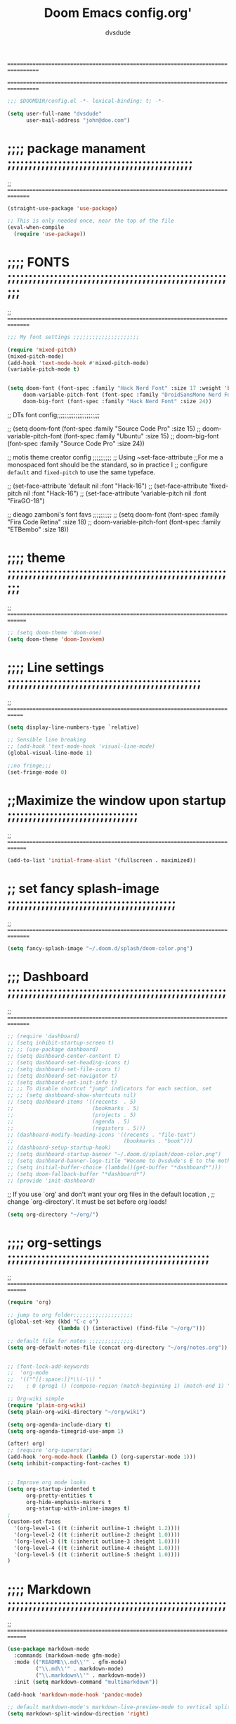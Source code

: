 # Created 2021-12-27 Mon 05:34
#+title: Doom Emacs config.org'
#+author: dvsdude
#+options: toc:2


==================================================================================
#      _               _           _
#   __| |_   _____  __| |_   _  __| | ___ "stole all"
#  / _` \ \ / / __|/ _` | | | |/ _` |/ _ \
# | (_| |\ V /\__ \ (_| | |_| | (_| |  __/
#  \__,_| \_/ |___/\__,_|\__,_|\__,_|\___| "regret none"
# *A DASTARDLY DVS DOOM CONFIG*
==================================================================================

#+begin_src emacs-lisp
;;; $DOOMDIR/config.el -*- lexical-binding: t; -*-
#+end_src

#+begin_src emacs-lisp
(setq user-full-name "dvsdude"
      user-mail-address "john@doe.com")
#+end_src

* ;;;; package manament ;;;;;;;;;;;;;;;;;;;;;;;;;;;;;;;;;;;;;;;;;;;;
;; ===============================================================================

#+begin_src emacs-lisp
(straight-use-package 'use-package)

;; This is only needed once, near the top of the file
(eval-when-compile
  (require 'use-package))
#+end_src



* ;;;; FONTS ;;;;;;;;;;;;;;;;;;;;;;;;;;;;;;;;;;;;;;;;;;;;;;;;;;;;;;;
;; ===============================================================================

#+begin_src emacs-lisp
;;; My font settings ;;;;;;;;;;;;;;;;;;;;;

(require 'mixed-pitch)
(mixed-pitch-mode)
(add-hook 'text-mode-hook #'mixed-pitch-mode)
(variable-pitch-mode t)


(setq doom-font (font-spec :family "Hack Nerd Font" :size 17 :weight 'bold)
     doom-variable-pitch-font (font-spec :family "DroidSansMono Nerd Font" :size 18 :weight 'regular)
     doom-big-font (font-spec :family "Hack Nerd Font" :size 24))
#+end_src

;; DTs font config;;;;;;;;;;;;;;;;;;;;;;;

;; (setq doom-font (font-spec :family "Source Code Pro" :size 15)
;;       doom-variable-pitch-font (font-spec :family "Ubuntu" :size 15)
;;       doom-big-font (font-spec :family "Source Code Pro" :size 24))

;; motis theme creator config ;;;;;;;;;;
;; Using ~set-face-attribute
;;For me a monospaced font should be the standard, so in practice I
;; configure =default= and =fixed-pitch= to use the same typeface.

;; (set-face-attribute 'default nil :font "Hack-16")
;; (set-face-attribute 'fixed-pitch nil :font "Hack-16")
;; (set-face-attribute 'variable-pitch nil :font "FiraGO-18")

;; dieago zamboni's font favs ;;;;;;;;;;
;; (setq doom-font (font-spec :family "Fira Code Retina" :size 18)
;;       doom-variable-pitch-font (font-spec :family "ETBembo" :size 18))

* ;;;; theme ;;;;;;;;;;;;;;;;;;;;;;;;;;;;;;;;;;;;;;;;;;;;;;;;;;;;;;;
;; ==============================================================================

#+begin_src emacs-lisp
;; (setq doom-theme 'doom-one)
(setq doom-theme 'doom-Iosvkem)
#+end_src

* ;;;; Line settings ;;;;;;;;;;;;;;;;;;;;;;;;;;;;;;;;;;;;;;;;;;;;;;
;; =============================================================================

#+begin_src emacs-lisp
(setq display-line-numbers-type `relative)

;; Sensible line breaking
;; (add-hook 'text-mode-hook 'visual-line-mode)
(global-visual-line-mode 1)

;;no fringe;;;
(set-fringe-mode 0)
#+end_src


* ;;Maximize the window upon startup ;;;;;;;;;;;;;;;;;;;;;;;;;;;;;;;
;; ==============================================================================

#+begin_src emacs-lisp
(add-to-list 'initial-frame-alist '(fullscreen . maximized))
#+end_src

* ;; set fancy splash-image ;;;;;;;;;;;;;;;;;;;;;;;;;;;;;;;;;;;;;;;;
;; ===============================================================================

#+begin_src emacs-lisp
(setq fancy-splash-image "~/.doom.d/splash/doom-color.png")
#+end_src

* ;;; Dashboard ;;;;;;;;;;;;;;;;;;;;;;;;;;;;;;;;;;;;;;;;;;;;;;;;;;;;
;; ===============================================================================

#+begin_src emacs-lisp
;; (require 'dashboard)
;; (setq inhibit-startup-screen t)
;; ;; (use-package dashboard)
;; (setq dashboard-center-content t)
;; (setq dashboard-set-heading-icons t)
;; (setq dashboard-set-file-icons t)
;; (setq dashboard-set-navigator t)
;; (setq dashboard-set-init-info t)
;; ;; To disable shortcut "jump" indicators for each section, set
;; ;; (setq dashboard-show-shortcuts nil)
;; (setq dashboard-items '((recents  . 5)
;;                         (bookmarks . 5)
;;                         (projects . 5)
;;                         (agenda . 5)
;;                         (registers . 5)))
;; (dashboard-modify-heading-icons '((recents . "file-text")
;;                                   (bookmarks . "book")))
;; (dashboard-setup-startup-hook)
;; (setq dashboard-startup-banner "~/.doom.d/splash/doom-color.png")
;; (setq dashboard-banner-logo-title "Wecome to Dvsdude's E to the mother f*ck*n MACS")
;; (setq initial-buffer-choice (lambda()(get-buffer "*dashboard*")))
;; (setq doom-fallback-buffer "*dashboard*")
;; (provide 'init-dashboard)
#+end_src


;; If you use `org' and don't want your org files in the default location ,
;; change `org-directory'. It must be set before org loads!
#+begin_src emacs-lisp
(setq org-directory "~/org/")
#+end_src

* ;;;; org-settings ;;;;;;;;;;;;;;;;;;;;;;;;;;;;;;;;;;;;;;;;;;;;;;;;
;; ==============================================================================

#+begin_src emacs-lisp
(require 'org)

;; jump to org folder;;;;;;;;;;;;;;;;;;;
(global-set-key (kbd "C-c o")
                (lambda () (interactive) (find-file "~/org/")))

;; default file for notes ;;;;;;;;;;;;;;
(setq org-default-notes-file (concat org-directory "~/org/notes.org"))


;; (font-lock-add-keywords
;;  'org-mode
;;  '(("^[[:space:]]*\\(-\\) "
;;    ; 0 (prog1 () (compose-region (match-beginning 1) (match-end 1) "—")))))

;; Org-wiki simple
(require 'plain-org-wiki)
(setq plain-org-wiki-directory "~/org/wiki")

(setq org-agenda-include-diary t)
(setq org-agenda-timegrid-use-ampm 1)

(after! org)
;; (require 'org-superstar)
(add-hook 'org-mode-hook (lambda () (org-superstar-mode 1)))
(setq inhibit-compacting-font-caches t)


;; Improve org mode looks
(setq org-startup-indented t
      org-pretty-entities t
      org-hide-emphasis-markers t
      org-startup-with-inline-images t)
;
(custom-set-faces
  '(org-level-1 ((t (:inherit outline-1 :height 1.2))))
  '(org-level-2 ((t (:inherit outline-2 :height 1.0))))
  '(org-level-3 ((t (:inherit outline-3 :height 1.0))))
  '(org-level-4 ((t (:inherit outline-4 :height 1.0))))
  '(org-level-5 ((t (:inherit outline-5 :height 1.0))))
)
#+end_src

* ;;;; Markdown ;;;;;;;;;;;;;;;;;;;;;;;;;;;;;;;;;;;;;;;;;;;;;;;;;;;;
;; ==============================================================================

#+begin_src emacs-lisp
(use-package markdown-mode
  :commands (markdown-mode gfm-mode)
  :mode (("README\\.md\\'" . gfm-mode)
         ("\\.md\\'" . markdown-mode)
         ("\\.markdown\\'" . markdown-mode))
  :init (setq markdown-command "multimarkdown"))

(add-hook 'markdown-mode-hook 'pandoc-mode)

;; default markdown-mode's markdown-live-preview-mode to vertical split
(setq markdown-split-window-direction 'right)
#+end_src


* ;;;; Keychords ;;;;;;;;;;;;;;;;;;;;;;;;;;;;;;;;;;;;;;;;;;;;;;;;;;;
;; ==============================================================================

#+begin_src emacs-lisp
(require 'key-chord)
(key-chord-mode 1)
;; Exit insert mode by pressing j and then j quickly
;; Max time delay between two key presses to be considered a key chord
(setq key-chord-two-keys-delay 0.5) ; default 0.1
;; Max time delay between two presses of the same key to be considered a key chord.
;; Should normally be a little longer than;key-chord-two-keys-delay.
(setq key-chord-one-key-delay 0.6) ; default 0.2
(key-chord-define evil-insert-state-map "jj" 'evil-normal-state)
(key-chord-define evil-insert-state-map "jh" 'evil-normal-state)
#+end_src

* ;;; Neotree ;;;;;;;;;;;;;;;;;;;;;;;;;;;;;;;;;;;;;;;;;;;;;;;;;;;;;;
;; ==============================================================================

#+begin_src emacs-lisp
(require 'neotree)
(global-set-key [f8] 'neotree-toggle)
(setq neo-smart-open t)
#+end_src

* ;;;; Auto completion ;;;;;;;;;;;;;;;;;;;;;;;;;;;;;;;;;;;;;;;;;;;;;
;; ==============================================================================

#+begin_src emacs-lisp
;; Completion words longer than 4 characters
   ;; (custom-set-variables
   ;;   '(ac-ispell-requires 4)
   ;;   '(ac-ispell-fuzzy-limit 4))

;; (eval-after-load "auto-complete"
;;   '(progn
;;       (ac-ispell-setup)))

;; (add-hook 'git-commit-mode-hook 'ac-ispell-ac-setup)
;; (add-hook 'mail-mode-hook 'ac-ispell-ac-setup)


;; (require 'orderless)
;; (setq completion-styles '(orderless))
#+end_src

* ;;;; company ;;;;;;;;;;;;;;;;;;;;;;;;;;;;;;;;;;;;;;;;;;;;;;;;;;;;;
;; ==============================================================================

#+begin_src emacs-lisp
;; (use-package company
;;   :config
;;   (setq company-idle-delay 0
;;         company-minimum-prefix-length 3
;;         company-selection-wrap-around t))
;; (global-company-mode)
#+end_src

* ;;;; marginalia ;;;;;;;;;;;;;;;;;;;;;;;;;;;;;;;;;;;;;;;;;;;;;;;;;;
* ;; Enable richer annotations using the Marginalia package ;;;;;;;;
;; ==============================================================================

#+begin_src emacs-lisp
;; (use-package marginalia
;;   ;; The :init configuration is always executed (Not lazy!)
;;   :init
;;   ;; Must be in the :init section of use-package such that the mode gets
;;   ;; enabled right away. Note that this forces loading the package.
;;   (marginalia-mode))
#+end_src

* ;;;; VERTICO ;;;;;;;;;;;;home page;;;;;;;;;;;;;;;;;;;;;;;;;;;;;;;;
;; ==============================================================================

#+begin_src emacs-lisp
(use-package vertico
  :init
  (vertico-mode)
  (setq vertico-cycle t))
;; (use-package orderless
;;   :init
  ;; (setq completion-styles '(basic substring partial-completion flex))
  ;; (setq completion-styles '(substring orderless))
  ;; (setq completion-styles '(orderless)
  ;;       completion-category-defaults nil
  ;;       completion-category-overrides '((file (styles partial-completion)))))
;; Persist history over Emacs restarts. Vertico sorts by history position.
(use-package savehist
  :init
  (savehist-mode 1))
;; (use-package emacs
;;   :init
  ;; Alternatively try `consult-completing-read-multiple'.
  ;; (defun crm-indicator (args)
  ;;   (cons (concat "[CRM] " (car args)) (cdr args)))
  ;; (advice-add #'completing-read-multiple :filter-args #'crm-indicator)

;; Do not allow the cursor in the minibuffer prompt
;; (setq minibuffer-prompt-properties
;;       '(read-only t cursor-intangible t face minibuffer-prompt))
;; (add-hook 'minibuffer-setup-hook #'cursor-intangible-mode)

  ;; Enable recursive minibuffers
  ;; (setq enable-recursive-minibuffers t))
;; Use `consult-completion-in-region' if Vertico is enabled.
;; Otherwise use the default `completion--in-region' function.
;; (setq completion-in-region-function
;;       (lambda (&rest args)
;;         (apply (if vertico-mode
;;                    #'consult-completion-in-region
;;                  #'completion--in-region)
;;                args)))
;; (advice-add #'completing-read-multiple
;;             :override #'consult-completing-read-multiple)
(setq org-refile-use-outline-path 'file
      org-outline-path-complete-in-steps nil)
(advice-add #'tmm-add-prompt :after #'minibuffer-hide-completions)
(use-package marginalia
  :after vertico
  :custom
  (marginalia-annotators '(marginalia-annotators-heavy marginalia-annotators-light nil))
  :init
  (marginalia-mode))
#+end_src

* ;;;; corfu ;;;;;;;;;;;;;;;;;;;;;;;;;;;;;;;;;;;;;;;;;;;;;;;;;;;;;;;
;; ==============================================================================

#+begin_src emacs-lisp
(use-package corfu
  ;; Optional customizations
  :custom
  (corfu-cycle t)                ;; Enable cycling for `corfu-next/previous'
  (corfu-auto t)                 ;; Enable auto completion
  ;; (corfu-commit-predicate nil)   ;; Do not commit selected candidates on next input
  ;; (corfu-quit-at-boundary t)     ;; Automatically quit at word boundary
  ;; (corfu-quit-no-match t)        ;; Automatically quit if there is no match
  ;; (corfu-preview-current nil)    ;; Disable current candidate preview
  ;; (corfu-preselect-first nil)    ;; Disable candidate preselection
  ;; (corfu-echo-documentation nil) ;; Disable documentation in the echo area
  ;; (corfu-scroll-margin 5)        ;; Use scroll margin

;; You may want to enable Corfu only for certain modes.
;; :hook ((prog-mode . corfu-mode)
;;        (shell-mode . corfu-mode)
;;        (eshell-mode . corfu-mode))

;; Recommended: Enable Corfu globally.
;; This is recommended since dabbrev can be used globally (M-/).
:init
(corfu-global-mode))

(use-package orderless
  :init
  ;; (setq completion-styles '(basic substring partial-completion flex))
  ;; (setq completion-styles '(substring orderless))
  (setq completion-styles '(orderless)
        completion-category-defaults nil
        completion-category-overrides '((file (styles . (partial-completion))))))
;; Use dabbrev with Corfu!
(use-package dabbrev
  ;; Swap M-/ and C-M-/
  :bind (("M-/" . dabbrev-completion)
         ("C-M-/" . dabbrev-expand)))
(use-package emacs
  :init
  ;; TAB cycle if there are only few candidates
  (setq completion-cycle-threshold 3)
  ;; Enable indentation+completion using the TAB key.
  ;; `completion-at-point' is often bound to M-TAB.
  (setq tab-always-indent 'complete))
#+end_src

* ;;;; Embark;;;;;;;;;;;;;;;;;;;;;;;;;;;;;;;;;;;;;;;;;;;;;;;;;;;;;;;
;; ==============================================================================

#+begin_src emacs-lisp
(use-package embark
   :init
   ;; Optionally replace the key help with a completing-read interface
   (setq prefix-help-command #'embark-prefix-help-command)
   :config
   ;; Hide the mode line of the Embark live/completions buffers
   (add-to-list 'display-buffer-alist
 	       '("\\`\\*Embark Collect \\(Live\\|Completions\\)\\*"
 		 nil
 		 (window-parameters (mode-line-format . none)))))

(defun embark-which-key-indicator ()
;; An embark indicator that displays keymaps using which-key.
;; The which-key help message will show the type and value of the
;; current target followed by an ellipsis if there are further
;; targets."
  (lambda (&optional keymap targets prefix)
    (if (null keymap)
        (which-key--hide-popup-ignore-command)
      (which-key--show-keymap
       (if (eq (plist-get (car targets) :type) 'embark-become)
           "Become"
         (format "Act on %s '%s'%s"
                 (plist-get (car targets) :type)
                 (embark--truncate-target (plist-get (car targets) :target))
                 (if (cdr targets) "…" "")))
       (if prefix
           (pcase (lookup-key keymap prefix 'accept-default)
             ((and (pred keymapp) km) km)
             (_ (key-binding prefix 'accept-default)))
         keymap)
       nil nil t (lambda (binding)
                   (not (string-suffix-p "-argument" (cdr binding))))))))

(setq embark-indicators
  '(embark-which-key-indicator
    embark-highlight-indicator
    embark-isearch-highlight-indicator))

(defun embark-hide-which-key-indicator (fn &rest args)
  "Hide the which-key indicator immediately when using the completing-read prompter."
  (which-key--hide-popup-ignore-command)
  (let ((embark-indicators
         (remq #'embark-which-key-indicator embark-indicators)))
      (apply fn args)))

(advice-add #'embark-completing-read-prompter
            :around #'embark-hide-which-key-indicator)
#+end_src

* ;;;; CONSULT ;;;;;;;;;;;;;;;;;;;;;;;;;;;;;;;;;;;;;;;;;;;;;;;;;;;;;
;; ==============================================================================

#+begin_src emacs-lisp
(use-package consult
  ;; Replace bindings. Lazily loaded due by `use-package'.
  :bind (;; C-c bindings (mode-specific-map)
         ;; ("C-c h" . consult-history)
         ;; ("C-c m" . consult-mode-command)
         ;; ("C-c b" . consult-bookmark)
         ;; ("C-c k" . consult-kmacro)
         ;; ;; C-x bindings (ctl-x-map)
         ;; ("C-x M-:" . consult-complex-command)     ;; orig. repeat-complex-command
         ;; ("C-x b" . consult-buffer)                ;; orig. switch-to-buffer
         ;; ("C-x 4 b" . consult-buffer-other-window) ;; orig. switch-to-buffer-other-window
         ;; ("C-x 5 b" . consult-buffer-other-frame)  ;; orig. switch-to-buffer-other-frame
         ;; ;; Custom M-# bindings for fast register access
         ;; ("M-#" . consult-register-load)
         ;; ("M-'" . consult-register-store)          ;; orig. abbrev-prefix-mark (unrelated)
         ;; ("C-M-#" . consult-register)
         ;; ;; Other custom bindings
         ;; ("M-y" . consult-yank-pop)                ;; orig. yank-pop
         ;; ("<help> a" . consult-apropos)            ;; orig. apropos-command
         ;; ;; M-g bindings (goto-map)
         ;; ("M-g e" . consult-compile-error)
         ;; ("M-g f" . consult-flymake)               ;; Alternative: consult-flycheck
         ;; ("M-g g" . consult-goto-line)             ;; orig. goto-line
         ;; ("M-g M-g" . consult-goto-line)           ;; orig. goto-line
          ("M-g o" . consult-outline))               ;; Alternative: consult-org-heading
         ;; ("M-g m" . consult-mark)
         ;; ("M-g k" . consult-global-mark)
         ;; ("M-g i" . consult-imenu)
         ;; ("M-g I" . consult-imenu-multi)
         ;; ;; M-s bindings (search-map)
         ;; ("M-s f" . consult-find)
         ;; ("M-s F" . consult-locate)
         ;; ("M-s g" . consult-grep)
         ;; ("M-s G" . consult-git-grep)
         ;; ("M-s r" . consult-ripgrep)
         ;; ("M-s l" . consult-line)
         ;; ("M-s L" . consult-line-multi)
         ;; ("M-s m" . consult-multi-occur)
         ;; ("M-s k" . consult-keep-lines)
         ;; ("M-s u" . consult-focus-lines)
         ;; Isearch integration
         ;; ("M-s e" . consult-isearch-history)
         ;; :map isearch-mode-map
         ;; ("M-e" . consult-isearch-history)         ;; orig. isearch-edit-string
         ;; ("M-s e" . consult-isearch-history)       ;; orig. isearch-edit-string
         ;; ("M-s l" . consult-line)                  ;; needed by consult-line to detect isearch
         ;; ("M-s L" . consult-line-multi))           ;; needed by consult-line to detect isearch

  ;; Enable automatic preview at point in the *Completions* buffer. This is
  ;; relevant when you use the default completion UI. You may want to also
  ;; enable `consult-preview-at-point-mode` in Embark Collect buffers.
  :hook (completion-list-mode . consult-preview-at-point-mode)
)
#+end_src

* ;;; ignore-case ;;;;;;;;;;;;;;;;;;;;;;;;;;;;;;;;;;;;;;;;;;;;;;;;;;
;; ==============================================================================

#+begin_src emacs-lisp
(setq read-file-name-completion-ignore-case t
      read-buffer-completion-ignore-case t
      completion-ignore-case t)
#+end_src

* ;;; whichkey ;;;;;;;;;;;;;;;;;;;;;;;;;;;;;;;;;;;;;;;;;;;;;;;;;;;;;
;; ==============================================================================

#+begin_src emacs-lisp
(which-key-setup-minibuffer)
;; (which-key-setup-side-window-bottom)
;;(which-key-setup-side-window-right)
;;(which-key-setup-side-window-right-bottom)
#+end_src

* ;;; elfeed ;;;;;;;;;;;;;;;;;;;;;;;;;;;;;;;;;;;;;;;;;;;;;;;;;;;;;;;
;; ==============================================================================

#+begin_src emacs-lisp
;; (require 'elfeed-goodies)
;; (elfeed-goodies/setup)
#+end_src

* ;; this should replicate scrolloff in vim;;;;;;;;;;;;;;;;;;;;;;;;;
;; ==============================================================================

#+begin_src emacs-lisp
(setq scroll-conservatively 111
      scroll-margin 11
      scroll-preserve-screen-position 't)
#+end_src

* ;;;; Whitespace -- is to color change text that goes beyond limit;
;; ==============================================================================

#+begin_src emacs-lisp
;; lines-tail, highlight the part that goes beyond the
;; limit of whitespace-line-column
(require 'whitespace)
(setq whitespace-line-column 68)
(setq whitespace-style '(face lines-tail))
;; toggle whitespace ;;;;;;;;;;;;;;;;;;;;;;;;;;;;;;;
(global-set-key (kbd "C-c w") 'whitespace-mode)
(autoload 'whitespace-mode           "whitespace" "Toggle whitespace visualization."        t)
   (autoload 'whitespace-toggle-options "whitespace" "Toggle local `whitespace-mode' options." t)
#+end_src

* ;; move or transpose lines up/down;;;;;;;;;;;;;;;;;;;;;;;;;;;;;;;;
;; ==============================================================================

#+begin_src emacs-lisp
(defun move-line-up ()
  (interactive)
  (transpose-lines 1)
  (forward-line -2))

(defun move-line-down ()
  (interactive)
  (forward-line 1)
  (transpose-lines 1)
  (forward-line -1))

(global-set-key (kbd "M-<up>") 'move-line-up)
(global-set-key (kbd "M-<down>") 'move-line-down)
#+end_src


* ;; save last & open last place edited;;;;;;;;;;;;;;;;;;;;;;;;;;;;;
;; ==============================================================================

#+begin_src emacs-lisp
(save-place-mode 1)
(setq save-place-forget-unreadable-files nil)
(setq save-place-file "~/.emacs.d/saveplace")
#+end_src

* ;; save updated bookmarks;;;;;;;;;;;;;;;;;;;;;;;;;;;;;;;;;;;;;;;;;
;; ==============================================================================

#+begin_src emacs-lisp
(setq bookmark-save 1)
#+end_src

* ;;;; personal keybindings ;;;;;;;;;;;;;;;;;;;;;;;;;;;;;;;;;;;;;;;;
;; ==============================================================================

#+begin_src emacs-lisp
(require 'evil-snipe)
(evil-snipe-mode +1)

(setq avy-timeout-seconds 0.8) ;;default 0.5

(require 'all-the-icons)
#+end_src

* ;;; transparency ;;;;;;;;;;;;;;;;;;;;;;;;;;;;;;;;;;;;;;;;;;;;;;;;;
;; ==============================================================================

#+begin_src emacs-lisp
(defun toggle-transparency ()
   (interactive)
   (let ((alpha (frame-parameter nil 'alpha)))
     (set-frame-parameter
      nil 'alpha
      (if (eql (cond ((numberp alpha) alpha)
                     ((numberp (cdr alpha)) (cdr alpha))
                     ;; Also handle undocumented (<active> <inactive>) form.
                     ((numberp (cadr alpha)) (cadr alpha)))
         '(85 . 55) '(100 . 100)))))
(global-set-key (kbd "C-c t") 'toggle-transparency)
#+end_src

